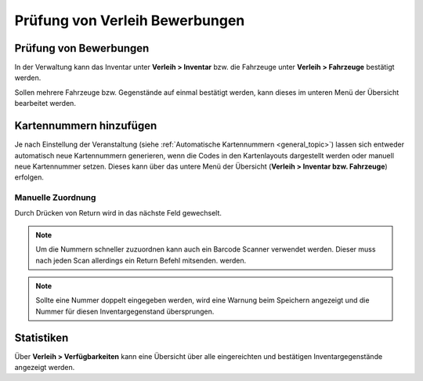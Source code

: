 Prüfung von Verleih Bewerbungen
===============================

Prüfung von Bewerbungen
-----------------------

In der Verwaltung kann das Inventar unter **Verleih > Inventar** bzw. die Fahrzeuge unter **Verleih > Fahrzeuge** bestätigt werden.

Sollen mehrere Fahrzeuge bzw. Gegenstände auf einmal bestätigt werden, kann dieses im unteren Menü der Übersicht bearbeitet werden.

.. image:: ../images/rental_item_batch.png

Kartennummern hinzufügen
------------------------

Je nach Einstellung der Veranstaltung (siehe :ref:`Automatische Kartennummern <general_topic>`) lassen sich entweder automatisch neue Kartennummern generieren, wenn die Codes in den Kartenlayouts dargestellt werden oder manuell neue Kartennummer setzen. Dieses kann über das untere Menü der Übersicht (**Verleih > Inventar bzw. Fahrzeuge**) erfolgen.

Manuelle Zuordnung
~~~~~~~~~~~~~~~~~~

Durch Drücken von Return wird in das nächste Feld gewechselt.

.. note::

    Um die Nummern schneller zuzuordnen kann auch ein Barcode Scanner verwendet werden. Dieser muss nach jeden Scan allerdings ein Return Befehl mitsenden. werden.


.. image:: ../images/rental_item_number.png

.. note::

    Sollte eine Nummer doppelt eingegeben werden, wird eine Warnung beim Speichern angezeigt und die Nummer für diesen Inventargegenstand übersprungen.

Statistiken
-----------

Über **Verleih > Verfügbarkeiten** kann eine Übersicht über alle eingereichten und bestätigen Inventargegenstände angezeigt werden.
